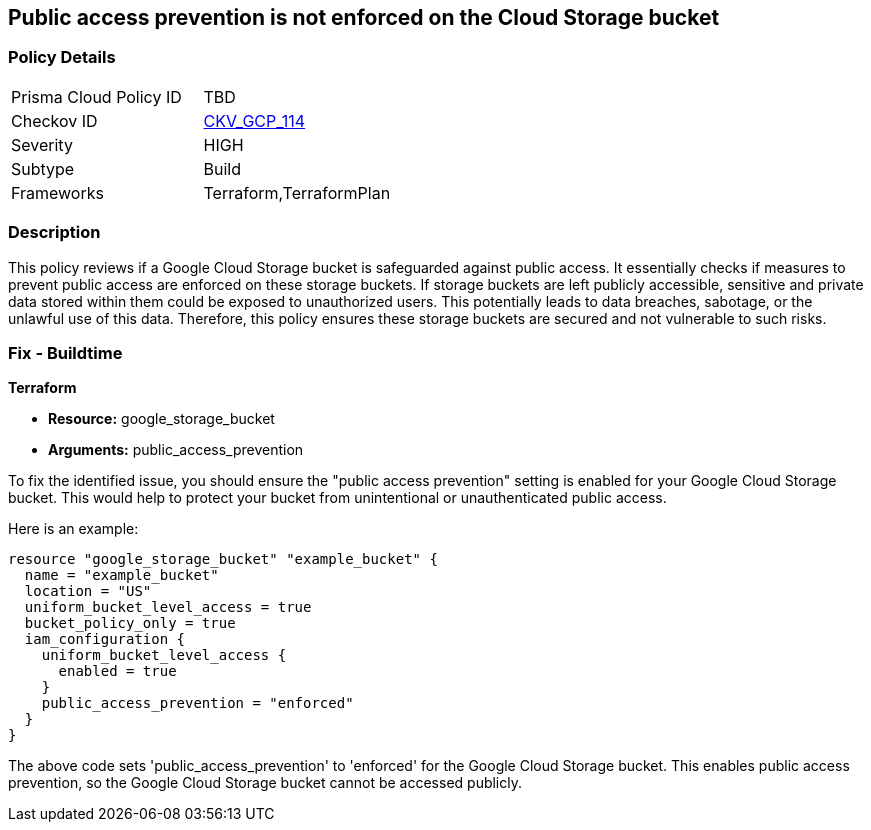 
== Public access prevention is not enforced on the Cloud Storage bucket

=== Policy Details

[width=45%]
[cols="1,1"]
|===
|Prisma Cloud Policy ID
| TBD

|Checkov ID
| https://github.com/bridgecrewio/checkov/blob/main/checkov/terraform/checks/resource/gcp/GoogleStoragePublicAccessPrevention.py[CKV_GCP_114]

|Severity
|HIGH

|Subtype
|Build

|Frameworks
|Terraform,TerraformPlan

|===

=== Description

This policy reviews if a Google Cloud Storage bucket is safeguarded against public access. It essentially checks if measures to prevent public access are enforced on these storage buckets. If storage buckets are left publicly accessible, sensitive and private data stored within them could be exposed to unauthorized users. This potentially leads to data breaches, sabotage, or the unlawful use of this data. Therefore, this policy ensures these storage buckets are secured and not vulnerable to such risks.

=== Fix - Buildtime

*Terraform*

* *Resource:* google_storage_bucket
* *Arguments:* public_access_prevention

To fix the identified issue, you should ensure the "public access prevention" setting is enabled for your Google Cloud Storage bucket. This would help to protect your bucket from unintentional or unauthenticated public access. 

Here is an example:

[source,hcl]
----
resource "google_storage_bucket" "example_bucket" {
  name = "example_bucket"
  location = "US"
  uniform_bucket_level_access = true
  bucket_policy_only = true
  iam_configuration {
    uniform_bucket_level_access {
      enabled = true
    }
    public_access_prevention = "enforced"
  }
}
----

The above code sets 'public_access_prevention' to 'enforced' for the Google Cloud Storage bucket. This enables public access prevention, so the Google Cloud Storage bucket cannot be accessed publicly.


